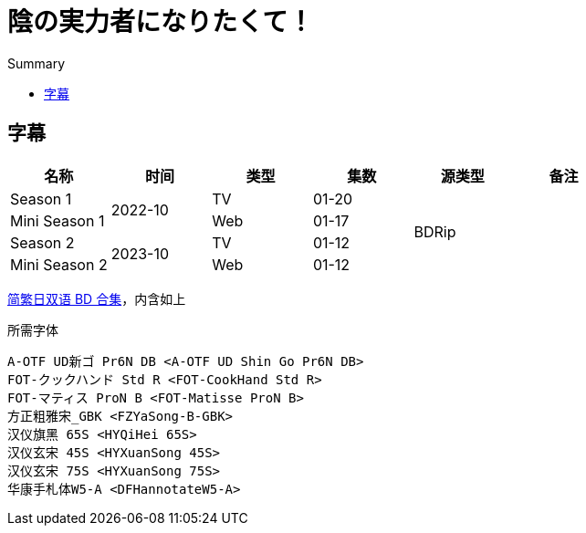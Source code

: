 :toc:
:toc-title: Summary
:toclevels: 3

:dl_link: https://github.com/Nekomoekissaten-SUB/Nekomoekissaten-Storage/releases/download
:tag_chi: subtitle_pkg
:tag_jpn: subtitle_jpn
:tag_big: subtitle_effect
:imagesdir: https://nekomoe.pages.dev/images

:back_to_top_target: top-target
:back_to_top_label: 回到目录
:back_to_top: <<{back_to_top_target},{back_to_top_label}>>

[#{back_to_top_target}]
= 陰の実力者になりたくて！

// toc::[]

== 字幕

[cols="^.^,^.^,^.^,^.^,^.^,^.^", options="header"]
|====
|名称           |时间       |类型 |集数  |源类型   |备注
|Season 1       .2+|2022-10 |TV   |01-20 .4+|BDRip |
|Mini Season 1              |Web  |01-17           |
|Season 2       .2+|2023-10 |TV   |01-12           |
|Mini Season 2              |Web  |01-12           |
|====

{dl_link}/{tag_chi}/Shadow_Garden_BD_JPCH.7z[简繁日双语 BD 合集]，内含如上

.所需字体
....
A-OTF UD新ゴ Pr6N DB <A-OTF UD Shin Go Pr6N DB>
FOT-クックハンド Std R <FOT-CookHand Std R>
FOT-マティス ProN B <FOT-Matisse ProN B>
方正粗雅宋_GBK <FZYaSong-B-GBK>
汉仪旗黑 65S <HYQiHei 65S>
汉仪玄宋 45S <HYXuanSong 45S>
汉仪玄宋 75S <HYXuanSong 75S>
华康手札体W5-A <DFHannotateW5-A>
....

// {back_to_top}